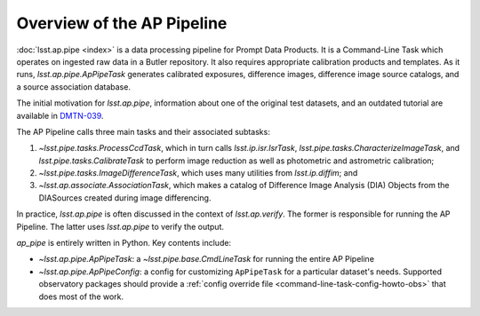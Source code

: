 .. _pipeline-overview:

###########################
Overview of the AP Pipeline
###########################

:doc:`lsst.ap.pipe <index>` is a data processing pipeline for Prompt Data Products.
It is a Command-Line Task which operates on ingested raw data in a Butler repository.
It also requires appropriate calibration products and templates. As it runs,
`lsst.ap.pipe.ApPipeTask` generates calibrated exposures, difference images,
difference image source catalogs, and a source association database.

The initial motivation for `lsst.ap.pipe`, information about one of the original test datasets,
and an outdated tutorial are available in `DMTN-039 <https://dmtn-039.lsst.io>`_.

The AP Pipeline calls three main tasks and their associated subtasks:

1. `~lsst.pipe.tasks.ProcessCcdTask`, which in turn calls `lsst.ip.isr.IsrTask`,
   `lsst.pipe.tasks.CharacterizeImageTask`, and `lsst.pipe.tasks.CalibrateTask`
   to perform image reduction as well as photometric and astrometric calibration;
2. `~lsst.pipe.tasks.ImageDifferenceTask`, which uses many utilities from
   `lsst.ip.diffim`; and
3. `~lsst.ap.associate.AssociationTask`, which makes a catalog of
   Difference Image Analysis (DIA) Objects from the DIASources created
   during image differencing.

In practice, `lsst.ap.pipe` is often discussed in the context of `lsst.ap.verify`.
The former is responsible for running the AP Pipeline. The latter uses `lsst.ap.pipe`
to verify the output.

`ap_pipe` is entirely written in Python. Key contents include:

- `~lsst.ap.pipe.ApPipeTask`: a `~lsst.pipe.base.CmdLineTask` for running the entire AP Pipeline
- `~lsst.ap.pipe.ApPipeConfig`: a config for customizing ``ApPipeTask`` for a particular dataset's needs.
  Supported observatory packages should provide a :ref:`config override file <command-line-task-config-howto-obs>` that does most of the work.

